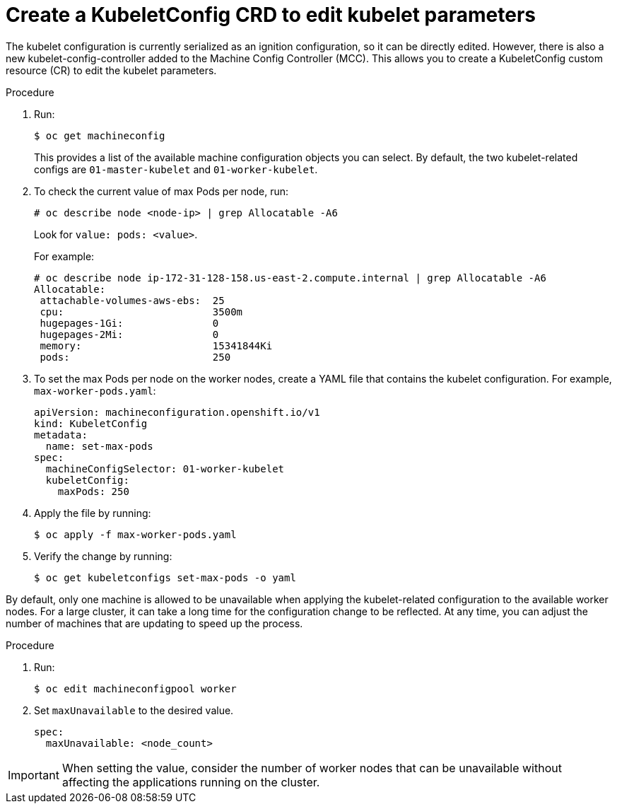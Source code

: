 // Module included in the following assemblies:
//
// * scalability_and_performance/recommended-host-practices.adoc

[id="create-a-kubeletconfig-crd-to-edit-kubelet-parameters_{context}"]
= Create a KubeletConfig CRD to edit kubelet parameters

The kubelet configuration is currently serialized as an ignition configuration,
so it can be directly edited. However, there is also a new
kubelet-config-controller added to the Machine Config Controller (MCC). This
allows you to create a KubeletConfig custom resource (CR) to edit the
kubelet parameters.

.Procedure

. Run:
+
----
$ oc get machineconfig
----
+
This provides a list of the available machine configuration objects you can
select. By default, the two kubelet-related configs are `01-master-kubelet` and
`01-worker-kubelet`.

. To check the current value of max Pods per node, run:
+
----
# oc describe node <node-ip> | grep Allocatable -A6
----
+
Look for `value: pods: <value>`.
+
For example:
+
----
# oc describe node ip-172-31-128-158.us-east-2.compute.internal | grep Allocatable -A6
Allocatable:
 attachable-volumes-aws-ebs:  25
 cpu:                         3500m
 hugepages-1Gi:               0
 hugepages-2Mi:               0
 memory:                      15341844Ki
 pods:                        250
----

. To set the max Pods per node on the worker nodes, create a YAML file that
contains the kubelet configuration. For example, `max-worker-pods.yaml`:
+
----
apiVersion: machineconfiguration.openshift.io/v1
kind: KubeletConfig
metadata:
  name: set-max-pods
spec:
  machineConfigSelector: 01-worker-kubelet
  kubeletConfig:
    maxPods: 250
----

. Apply the file by running:
+
----
$ oc apply -f max-worker-pods.yaml
----

. Verify the change by running:
+
----
$ oc get kubeletconfigs set-max-pods -o yaml
----

By default, only one machine is allowed to be unavailable when applying the kubelet-related configuration to the available worker nodes. For a large cluster, it can take a long time for the configuration change to be reflected. At any time, you can adjust the number of machines that are updating to speed up the process.

.Procedure
. Run:
+
----
$ oc edit machineconfigpool worker
----
+
. Set `maxUnavailable` to the desired value.
+
----
spec:
  maxUnavailable: <node_count>
----

[IMPORTANT]
====
When setting the value, consider the number of worker nodes that can be unavailable without affecting the applications running on the cluster.
====
